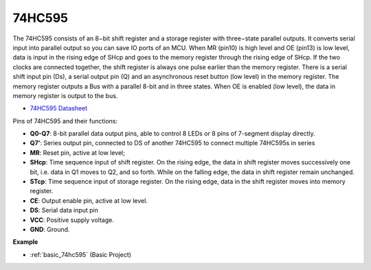 .. _cpn_74hc595:

74HC595
===========

.. image:: img/74HC595.png

The 74HC595 consists of an 8−bit shift register and a storage register with three−state parallel outputs. It converts serial input into parallel output so you can save IO ports of an MCU.
When MR (pin10) is high level and OE (pin13) is low level, data is input in the rising edge of SHcp and goes to the memory register through the rising edge of SHcp. If the two clocks are connected together, the shift register is always one pulse earlier than the memory register. There is a serial shift input pin (Ds), a serial output pin (Q) and an asynchronous reset button (low level) in the memory register. The memory register outputs a Bus with a parallel 8-bit and in three states. When OE is enabled (low level), the data in memory register is output to the bus.

* `74HC595 Datasheet <https://www.ti.com/lit/ds/symlink/cd74hc595.pdf?ts=1617341564801>`_

.. image:: img/74hc595_pin.png
    :width: 600

Pins of 74HC595 and their functions:

* **Q0-Q7**: 8-bit parallel data output pins, able to control 8 LEDs or 8 pins of 7-segment display directly.
* **Q7’**: Series output pin, connected to DS of another 74HC595 to connect multiple 74HC595s in series
* **MR**: Reset pin, active at low level; 
* **SHcp**: Time sequence input of shift register. On the rising edge, the data in shift register moves successively one bit, i.e. data in Q1 moves to Q2, and so forth. While on the falling edge, the data in shift register remain unchanged.
* **STcp**: Time sequence input of storage register. On the rising edge, data in the shift register moves into memory register.
* **CE**: Output enable pin, active at low level. 
* **DS**: Serial data input pin
* **VCC**: Positive supply voltage.
* **GND**: Ground.

**Example**

* :ref:`basic_74hc595` (Basic Project)




